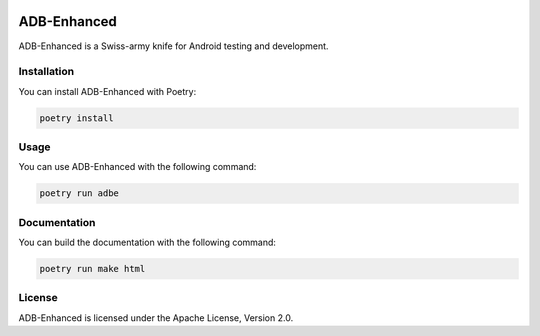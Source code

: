 .. image:: https://img.shields.io/badge/License-Apache%202.0-blue.svg
   :target: https://opensource.org/licenses/Apache-2.0

ADB-Enhanced
============

ADB-Enhanced is a Swiss-army knife for Android testing and development.

Installation
------------

You can install ADB-Enhanced with Poetry:

.. code-block:: bash

   poetry install

Usage
-----

You can use ADB-Enhanced with the following command:

.. code-block:: bash

   poetry run adbe

Documentation
-------------

You can build the documentation with the following command:

.. code-block:: bash

   poetry run make html

License
-------

ADB-Enhanced is licensed under the Apache License, Version 2.0.
